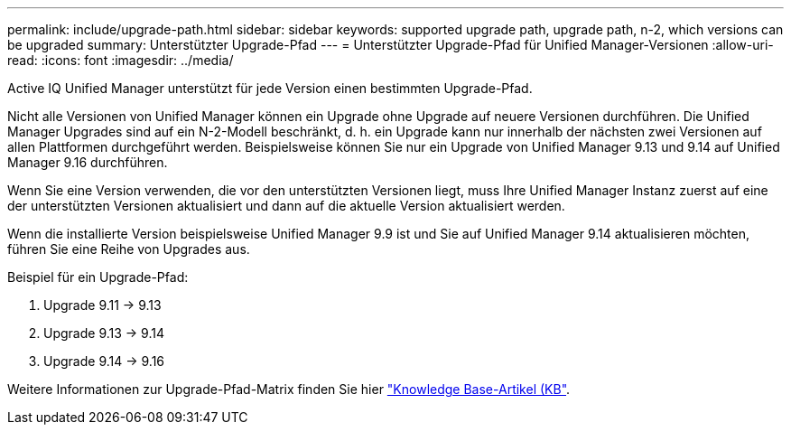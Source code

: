 ---
permalink: include/upgrade-path.html 
sidebar: sidebar 
keywords: supported upgrade path, upgrade path, n-2, which versions can be upgraded 
summary: Unterstützter Upgrade-Pfad 
---
= Unterstützter Upgrade-Pfad für Unified Manager-Versionen
:allow-uri-read: 
:icons: font
:imagesdir: ../media/


[role="lead"]
Active IQ Unified Manager unterstützt für jede Version einen bestimmten Upgrade-Pfad.

Nicht alle Versionen von Unified Manager können ein Upgrade ohne Upgrade auf neuere Versionen durchführen. Die Unified Manager Upgrades sind auf ein N-2-Modell beschränkt, d. h. ein Upgrade kann nur innerhalb der nächsten zwei Versionen auf allen Plattformen durchgeführt werden. Beispielsweise können Sie nur ein Upgrade von Unified Manager 9.13 und 9.14 auf Unified Manager 9.16 durchführen.

Wenn Sie eine Version verwenden, die vor den unterstützten Versionen liegt, muss Ihre Unified Manager Instanz zuerst auf eine der unterstützten Versionen aktualisiert und dann auf die aktuelle Version aktualisiert werden.

Wenn die installierte Version beispielsweise Unified Manager 9.9 ist und Sie auf Unified Manager 9.14 aktualisieren möchten, führen Sie eine Reihe von Upgrades aus.

.Beispiel für ein Upgrade-Pfad:
. Upgrade 9.11 -> 9.13
. Upgrade 9.13 -> 9.14
. Upgrade 9.14 -> 9.16


Weitere Informationen zur Upgrade-Pfad-Matrix finden Sie hier https://kb.netapp.com/Advice_and_Troubleshooting/Data_Infrastructure_Management/Active_IQ_Unified_Manager/What_is_the_upgrade_path_for_Active_IQ_Unified_Manager_versions["Knowledge Base-Artikel (KB"].
